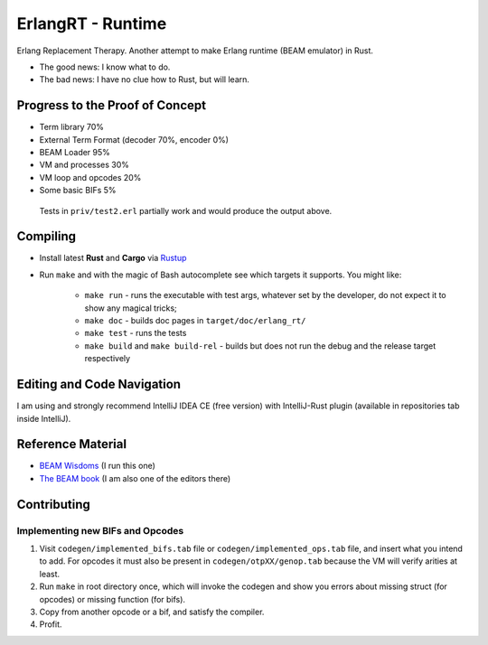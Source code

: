 ErlangRT - Runtime
==================

Erlang Replacement Therapy.
Another attempt to make Erlang runtime (BEAM emulator) in Rust.

* The good news: I know what to do.
* The bad news: I have no clue how to Rust, but will learn.

Progress to the Proof of Concept
--------------------------------

* Term library 70%
* External Term Format (decoder 70%, encoder 0%)
* BEAM Loader 95%
* VM and processes 30%
* VM loop and opcodes 20%
* Some basic BIFs 5%

.. figure:: https://i.imgur.com/1ryd4K1.png
   :scale: 70 %
   :alt: Test2.erl run output

   Tests in ``priv/test2.erl`` partially work and would produce the output above.


Compiling
---------

* Install latest **Rust** and **Cargo** via `Rustup <http://doc.crates.io/>`_
* Run ``make`` and with the magic of Bash autocomplete see which targets it
  supports. You might like:
    * ``make run`` - runs the executable with test args, whatever set by the developer,
      do not expect it to show any magical tricks;
    * ``make doc`` - builds doc pages in ``target/doc/erlang_rt/``
    * ``make test`` - runs the tests
    * ``make build`` and ``make build-rel`` - builds but does not run the debug and
      the release target respectively

Editing and Code Navigation
---------------------------

I am using and strongly recommend IntelliJ IDEA CE (free version) with
IntelliJ-Rust plugin (available in repositories tab inside IntelliJ).

Reference Material
------------------

* `BEAM Wisdoms <http://beam-wisdoms.clau.se/>`_ (I run this one)
* `The BEAM book <https://github.com/happi/theBeamBook>`_
  (I am also one of the editors there)

Contributing
------------

Implementing new BIFs and Opcodes
`````````````````````````````````

1. Visit ``codegen/implemented_bifs.tab`` file or ``codegen/implemented_ops.tab``
   file, and insert what you intend to add. For opcodes it must also be present
   in ``codegen/otpXX/genop.tab`` because the VM will verify arities at least.
2. Run ``make`` in root directory once, which will invoke the codegen and show
   you errors about missing struct (for opcodes) or missing function (for bifs).
3. Copy from another opcode or a bif, and satisfy the compiler.
4. Profit.